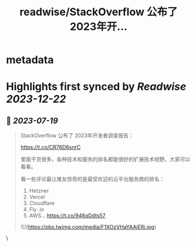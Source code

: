 :PROPERTIES:
:title: readwise/StackOverflow 公布了 2023年开...
:END:


* metadata
:PROPERTIES:
:author: [[vikingmute on Twitter]]
:full-title: "StackOverflow 公布了 2023年开..."
:category: [[tweets]]
:url: https://twitter.com/vikingmute/status/1681477999550689282
:image-url: https://pbs.twimg.com/profile_images/725179208528322560/TPjU7qop.jpg
:END:

* Highlights first synced by [[Readwise]] [[2023-12-22]]
** 📌 [[2023-07-19]]
#+BEGIN_QUOTE
StackOverflow 公布了 2023年开发者调查报告：

https://t.co/CR76D6snrC

里面干货很多。各种技术和服务的排名都能很好的扩展技术视野，大家可以看看。

看一些评论最让推友惊奇的是最受欢迎的云平台服务商的排名：

1. Hetzner 
2. Vercel 
3. Cloudflare 
4. Fly .io 
5. AWS… https://t.co/946qDdts57 

![](https://pbs.twimg.com/media/F1XOzVHaYAAjERi.jpg) 
#+END_QUOTE\